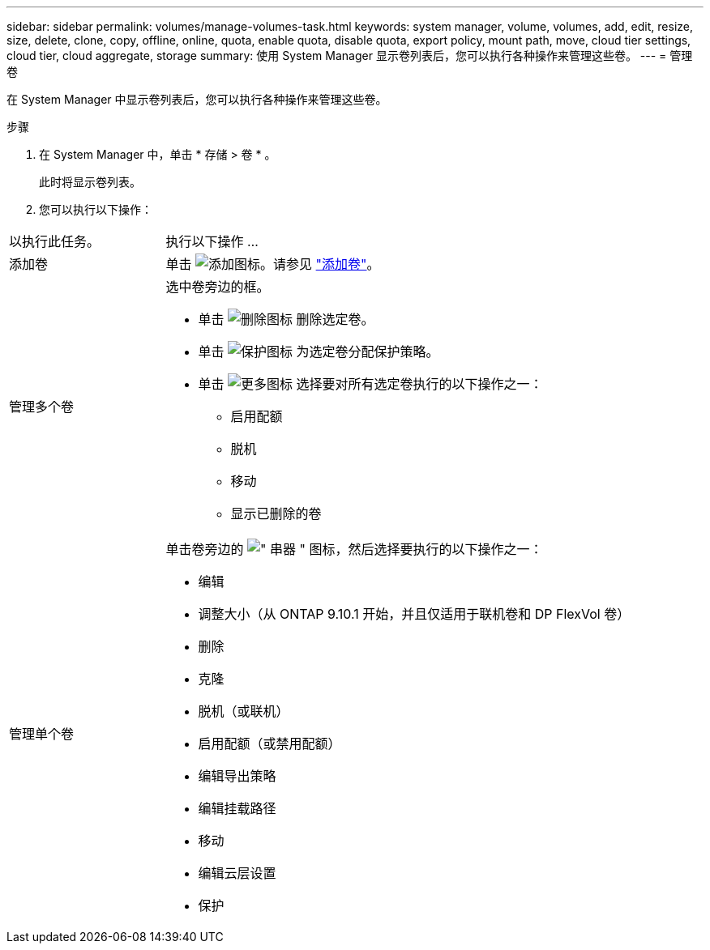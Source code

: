 ---
sidebar: sidebar 
permalink: volumes/manage-volumes-task.html 
keywords: system manager, volume, volumes, add, edit, resize, size, delete, clone, copy, offline, online, quota, enable quota, disable quota, export policy, mount path, move, cloud tier settings, cloud tier, cloud aggregate, storage 
summary: 使用 System Manager 显示卷列表后，您可以执行各种操作来管理这些卷。 
---
= 管理卷


[role="lead"]
在 System Manager 中显示卷列表后，您可以执行各种操作来管理这些卷。

.步骤
. 在 System Manager 中，单击 * 存储 > 卷 * 。
+
此时将显示卷列表。

. 您可以执行以下操作：


[cols="25,75"]
|===


| 以执行此任务。 | 执行以下操作 ... 


 a| 
添加卷
 a| 
单击 image:../media/icon_add_blue_bg.gif["添加图标"]。请参见 link:../task_admin_add_a_volume.html["添加卷"]。



 a| 
管理多个卷
 a| 
选中卷旁边的框。

* 单击 image:../media/icon_delete_with_can_white_bg.gif["删除图标"] 删除选定卷。
* 单击 image:../media/icon_protect.gif["保护图标"] 为选定卷分配保护策略。
* 单击 image:../media/icon-more-kebab-white-bg.gif["更多图标"] 选择要对所有选定卷执行的以下操作之一：
+
** 启用配额
** 脱机
** 移动
** 显示已删除的卷






 a| 
管理单个卷
 a| 
单击卷旁边的 image:../media/icon_kabob.gif["\" 串器 \" 图标"]，然后选择要执行的以下操作之一：

* 编辑
* 调整大小（从 ONTAP 9.10.1 开始，并且仅适用于联机卷和 DP FlexVol 卷）
* 删除
* 克隆
* 脱机（或联机）
* 启用配额（或禁用配额）
* 编辑导出策略
* 编辑挂载路径
* 移动
* 编辑云层设置
* 保护


|===